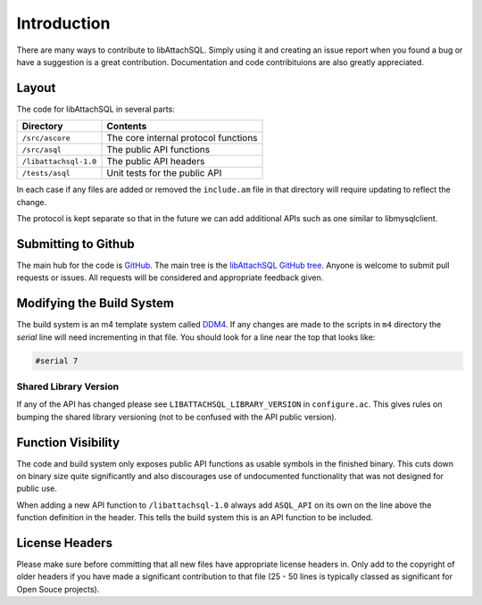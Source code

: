 Introduction
============

There are many ways to contribute to libAttachSQL.  Simply using it and creating an issue report when you found a bug or have a suggestion is a great contribution.  Documentation and code contribituions are also greatly appreciated.

Layout
------

The code for libAttachSQL in several parts:

+-----------------------+--------------------------------------+
| Directory             | Contents                             |
+=======================+======================================+
| ``/src/ascore``       | The core internal protocol functions |
+-----------------------+--------------------------------------+
| ``/src/asql``         | The public API functions             |
+-----------------------+--------------------------------------+
| ``/libattachsql-1.0`` | The public API headers               |
+-----------------------+--------------------------------------+
| ``/tests/asql``       | Unit tests for the public API        |
+-----------------------+--------------------------------------+

In each case if any files are added or removed the ``include.am`` file in that directory will require updating to reflect the change.

The protocol is kept separate so that in the future we can add additional APIs such as one similar to libmysqlclient.

Submitting to Github
--------------------

The main hub for the code is `GitHub <https://github.com/>`_.  The main tree is the `libAttachSQL GitHub tree <https://github.com/libattachsql/libattachsql>`_.  Anyone is welcome to submit pull requests or issues.  All requests will be considered and appropriate feedback given.

Modifying the Build System
--------------------------

The build system is an m4 template system called `DDM4 <https://github.com/BrianAker/DDM4>`_.  If any changes are made to the scripts in ``m4`` directory the *serial* line will need incrementing in that file.  You should look for a line near the top that looks like:

.. code-block:: makefile

   #serial 7

Shared Library Version
^^^^^^^^^^^^^^^^^^^^^^

If any of the API has changed please see ``LIBATTACHSQL_LIBRARY_VERSION`` in ``configure.ac``.  This gives rules on bumping the shared library versioning (not to be confused with the API public version).

Function Visibility
-------------------

The code and build system only exposes public API functions as usable symbols in the finished binary.  This cuts down on binary size quite significantly and also discourages use of undocumented functionality that was not designed for public use.

When adding a new API function to ``/libattachsql-1.0`` always add ``ASQL_API`` on its own on the line above the function definition in the header.  This tells the build system this is an API function to be included.

License Headers
---------------

Please make sure before committing that all new files have appropriate license headers in.  Only add to the copyright of older headers if you have made a significant contribution to that file (25 - 50 lines is typically classed as significant for Open Souce projects).

